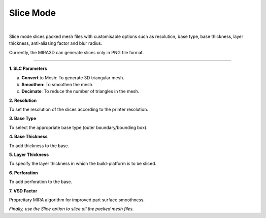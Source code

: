 Slice Mode
==========

.. image:: SliceModeBar.png
   :align: center

|

Slice mode slices packed mesh files with customisable options such as resolution, base type, base thickness, layer thickness, anti-aliasing factor and blur radius.

Currently, the MIRA3D can generate slices only in PNG file format.

----

**1. SLC Parameters**

a. **Convert** to Mesh: To generate 3D triangular mesh.
b. **Smoothen**: To smoothen the mesh.
c. **Decimate**: To reduce the number of triangles in the mesh.


**2. Resolution**

To set the resolution of the slices according to the printer resolution.

**3. Base Type**

To select the appropriate base type (outer boundary/bounding box).

**4. Base Thickness**

To add thickness to the base.

**5. Layer Thickness**

To specify the layer thickness in which the build-platform is to be sliced.

**6. Perforation**

To add perforation to the base.

**7. VSD Factor**

Propreitary MIRA algorithm for improved part surface smoothness.

*Finally, use the Slice option to slice all the packed mesh files.*